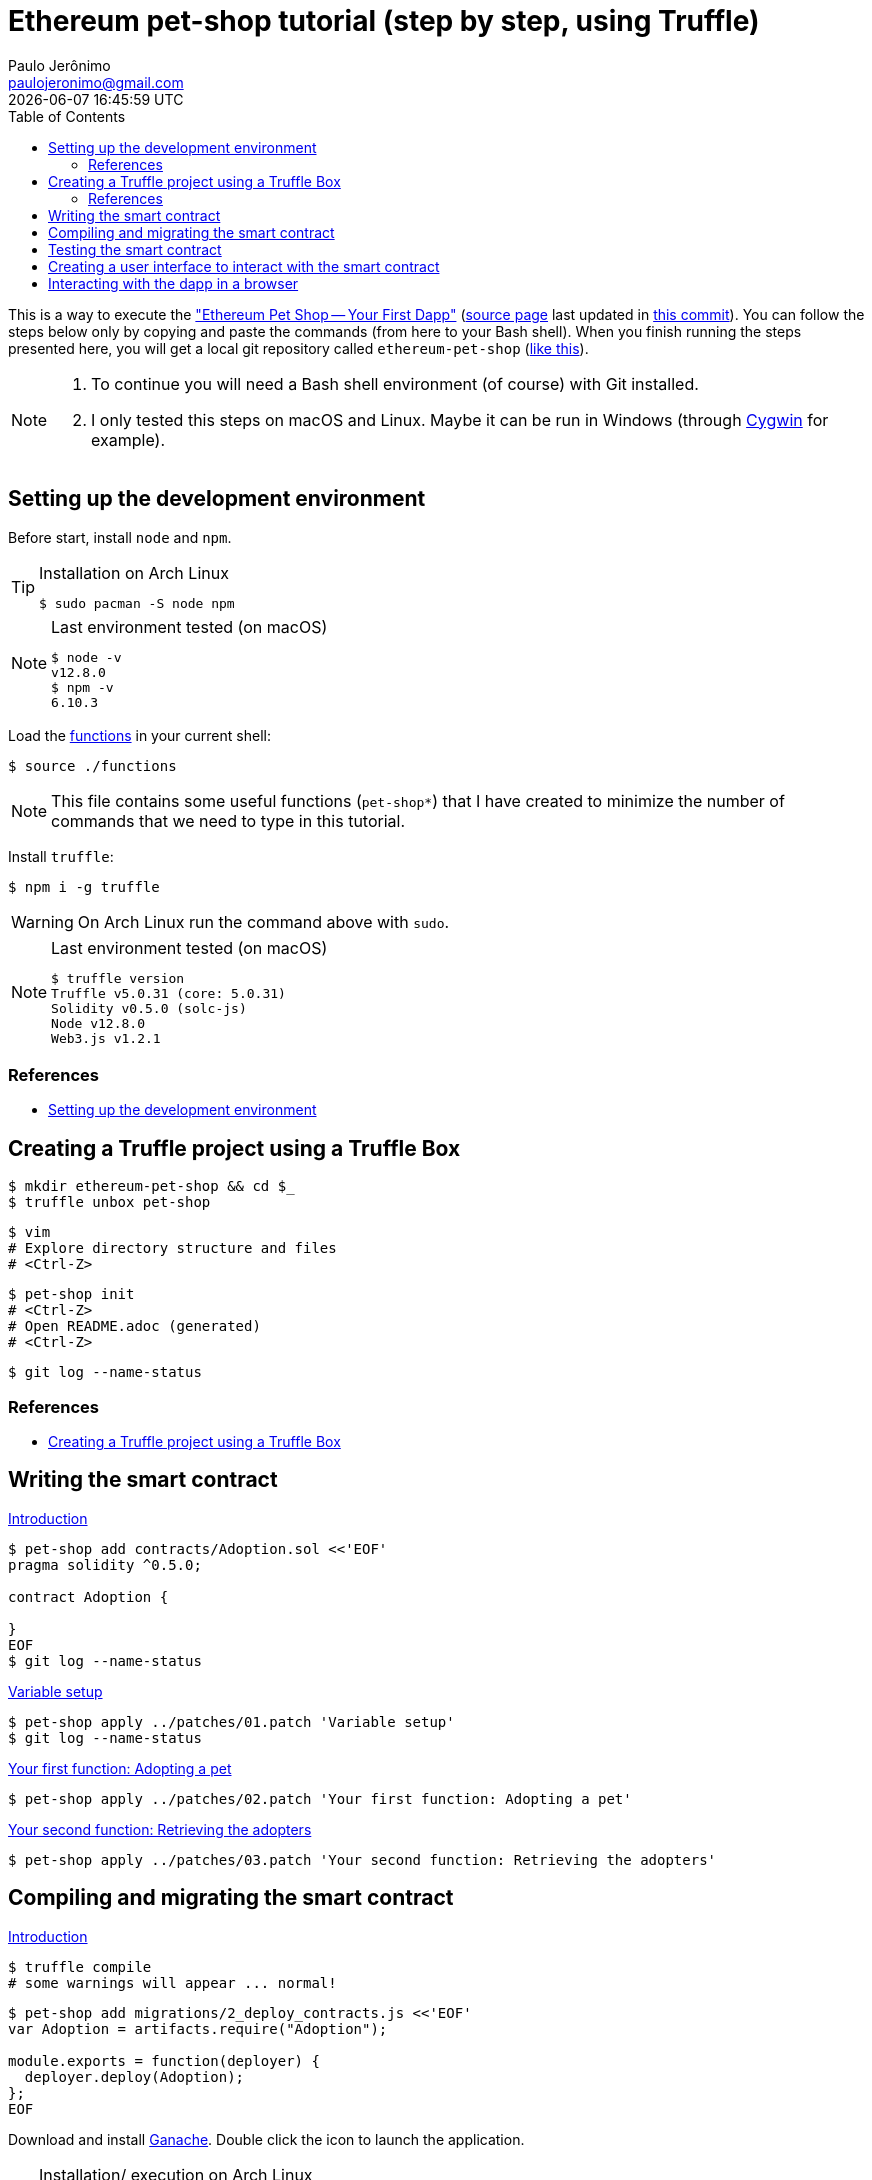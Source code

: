 = Ethereum pet-shop tutorial (step by step, using Truffle)
Paulo Jerônimo <paulojeronimo@gmail.com>; {localdatetime}
:toc:
:icons: font
:Cygwin: http://www.cygwin.com/[Cygwin]

:step00-title: Setting up the development environment
:step01-title: Creating a Truffle project using a Truffle Box
:step02-title: Writing the smart contract
:step02-1-title: Variable setup
:step02-2-title: Your first function: Adopting a pet
:step02-3-title: Your second function: Retrieving the adopters
:step03-title: Compiling and migrating the smart contract
:step04-title: Testing the smart contract
:step05-title: Creating a user interface to interact with the smart contract
:step06-title: Interacting with the dapp in a browser

:step01-url: https://www.trufflesuite.com/tutorials/pet-shop#creating-a-truffle-project-using-a-truffle-box
:step02-url: https://www.trufflesuite.com/tutorials/pet-shop#writing-the-smart-contract
:step02-1-url: https://www.trufflesuite.com/tutorials/pet-shop#variable-setup
:step02-2-url: https://www.trufflesuite.com/tutorials/pet-shop#your-first-function-adopting-a-pet
:step02-3-url: https://www.trufflesuite.com/tutorials/pet-shop#your-second-function-retrieving-the-adopters
:step03-url: https://www.trufflesuite.com/tutorials/pet-shop#compiling-and-migrating-the-smart-contract
:step04-url: https://www.trufflesuite.com/tutorials/pet-shop#testing-the-smart-contract
:step05-url: https://www.trufflesuite.com/tutorials/pet-shop#creating-a-user-interface-to-interact-with-the-smart-contract
:step06-url: https://www.trufflesuite.com/tutorials/pet-shop#interacting-with-the-dapp-in-a-browser

:step01: {step01-url}[Introduction]
:step02: {step02-url}[Introduction]
:step02-1: {step02-1-url}[{step02-1-title}]
:step02-2: {step02-2-url}[{step02-2-title}]
:step02-3: {step02-3-url}[{step02-3-title}]
:step03: {step03-url}[Introduction]
:step04: {step04-url}[Introduction]
:step05: {step05-url}[Introduction]
:step06: {step06-url}[Introduction]

This is a way to execute the https://www.trufflesuite.com/tutorials/pet-shop["Ethereum Pet Shop -- Your First Dapp"] (https://github.com/trufflesuite/trufflesuite.com/blob/master/src/tutorials/pet-shop.md[source page] last updated in https://github.com/trufflesuite/trufflesuite.com/commit/31156e38dd4748f20707aeb6be50f5496c53accd#diff-c305a60e191333844943b8800949a9ee[this commit]). You can follow the steps below only by copying and paste the commands (from here to your Bash shell). When you finish running the steps presented here, you will get a local git repository called `ethereum-pet-shop` (https://github.com/paulojeronimo/ethereum-pet-shop[like this]).

[NOTE]
====
. To continue you will need a Bash shell environment (of course) with Git installed.
. I only tested this steps on macOS and Linux. Maybe it can be run in Windows (through {Cygwin} for example).
====

[[step00]]
== {step00-title}

Before start, install `node` and `npm`.

[TIP]
.Installation on Arch Linux
====
----
$ sudo pacman -S node npm
----
====

[NOTE]
.Last environment tested (on macOS)
====
----
$ node -v
v12.8.0
$ npm -v
6.10.3
----
====

Load the link:functions[] in your current shell:

----
$ source ./functions
----

NOTE: This file contains some useful functions (`pet-shop*`) that I have created to minimize the number of commands that we need to type in this tutorial.

Install `truffle`:

----
$ npm i -g truffle
----

WARNING: On Arch Linux run the command above with `sudo`.

[NOTE]
.Last environment tested (on macOS)
====
----
$ truffle version
Truffle v5.0.31 (core: 5.0.31)
Solidity v0.5.0 (solc-js)
Node v12.8.0
Web3.js v1.2.1
----
====

=== References

* https://www.trufflesuite.com/tutorials/pet-shop#setting-up-the-development-environment[{step00-title}^]

[[step01]]
== {step01-title}

----
$ mkdir ethereum-pet-shop && cd $_
$ truffle unbox pet-shop
----

----
$ vim
# Explore directory structure and files
# <Ctrl-Z>
----

----
$ pet-shop init
# <Ctrl-Z>
# Open README.adoc (generated)
# <Ctrl-Z>
----

----
$ git log --name-status
----

=== References

* https://www.trufflesuite.com/tutorials/pet-shop#creating-a-truffle-project-using-a-truffle-box[{step01-title}]

[[step02]]
== {step02-title}

{step02}

----
$ pet-shop add contracts/Adoption.sol <<'EOF'
pragma solidity ^0.5.0;

contract Adoption {

}
EOF
$ git log --name-status
----

{step02-1}

[subs="attributes+"]
----
$ pet-shop apply ../patches/01.patch '{step02-1-title}'
$ git log --name-status
----

{step02-2}

[subs="attributes+"]
----
$ pet-shop apply ../patches/02.patch '{step02-2-title}'
----

{step02-3}

[subs="attributes+"]
----
$ pet-shop apply ../patches/03.patch '{step02-3-title}'
----

[[step03]]
== {step03-title}

{step03}

----
$ truffle compile
# some warnings will appear ... normal!
----

----
$ pet-shop add migrations/2_deploy_contracts.js <<'EOF'
var Adoption = artifacts.require("Adoption");

module.exports = function(deployer) {
  deployer.deploy(Adoption);
};
EOF
----

Download and install https://www.trufflesuite.com/ganache[Ganache]. Double click the icon to launch the application.

[TIP]
.Installation/ execution on Arch Linux
====
----
$ yaourt ganache
$ ganache &> /dev/null &
----
====

----
$ truffle migrate
$ tree build/
----

----
$ echo build >> .gitignore
$ git commit -am 'File .gitignore modified'
----

[[step04]]
== {step04-title}

{step04}

----
$ pet-shop add test/TestAdoption.sol <<'EOF'
pragma solidity ^0.5.0;

import "truffle/Assert.sol";
import "truffle/DeployedAddresses.sol";
import "../contracts/Adoption.sol";

contract TestAdoption {
 // The address of the adoption contract to be tested
 Adoption adoption = Adoption(DeployedAddresses.Adoption());

 // The id of the pet that will be used for testing
 uint expectedPetId = 8;

 //The expected owner of adopted pet is this contract
 address expectedAdopter = address(this);

}
EOF
----

https://www.trufflesuite.com/tutorials/pet-shop#testing-the-adopt-function[Testing the adopt() function]

----
$ pet-shop apply ../patches/04.patch 'Testing the adopt() function'
----

https://www.trufflesuite.com/tutorials/pet-shop#testing-retrieval-of-a-single-pet-39-s-owner[Testing retrieval of a single pet's owner]

----
$ pet-shop apply ../patches/05.patch "Testing retrieval of a single pet's owner"
----

https://www.trufflesuite.com/tutorials/pet-shop#testing-retrieval-of-all-pet-owners[Testing retrieval of all pet owners]

----
$ pet-shop apply ../patches/06.patch "Testing retrieval of all pet owners"
----

https://www.trufflesuite.com/tutorials/pet-shop#running-the-tests[Running the tests]

----
$ truffle test
----

[[step05]]
== {step05-title}

{step05}

https://www.trufflesuite.com/tutorials/pet-shop#instantiating-web3[Instantiating web3]

----
$ pet-shop apply ../patches/07.patch 'Instantiating web3'
----

https://www.trufflesuite.com/tutorials/pet-shop#instantiating-the-contract[Instantiating the contract]

----
$ pet-shop apply ../patches/08.patch 'Instantiating the contract'
----

https://www.trufflesuite.com/tutorials/pet-shop#getting-the-adopted-pets-and-updating-the-ui[Getting The Adopted Pets and Updating The UI]

----
$ pet-shop apply ../patches/09.patch 'Getting The Adopted Pets and Updating The UI'
----

https://www.trufflesuite.com/tutorials/pet-shop#handling-the-adopt-function[Handling the adopt() Function]

----
$ pet-shop apply ../patches/10.patch 'Handling the adopt() Function'
----

[[step06]]
== {step06-title}

{step06}

https://www.trufflesuite.com/tutorials/pet-shop#installing-and-configuring-metamask[Installing and configuring MetaMask]

https://www.trufflesuite.com/tutorials/pet-shop#installing-and-configuring-lite-server[Installing and configuring lite-server]

----
$ cat bs-config.json
$ sed -n '9,12p' package.json
----

https://www.trufflesuite.com/tutorials/pet-shop#using-the-dapp[Using the dapp]

----
$ npm run dev
----

Congratulations! You have taken a huge step to becoming a full-fledged dapp developer.
